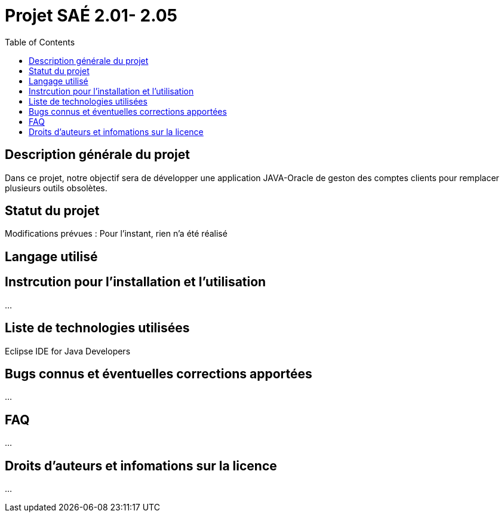 = Projet SAÉ 2.01- 2.05
:toc:

== Description générale du projet 


Dans ce projet, notre objectif sera de développer une application JAVA-Oracle de geston des comptes clients pour remplacer plusieurs outils obsolètes.




== Statut du projet 

Modifications prévues :  Pour l'instant, rien n'a été réalisé

== Langage utilisé 

== Instrcution pour l'installation et l'utilisation 

...

== Liste de technologies utilisées 

Eclipse IDE for Java Developers

== Bugs connus et éventuelles corrections apportées

...

== FAQ 

...

== Droits d'auteurs et infomations sur la licence

...


